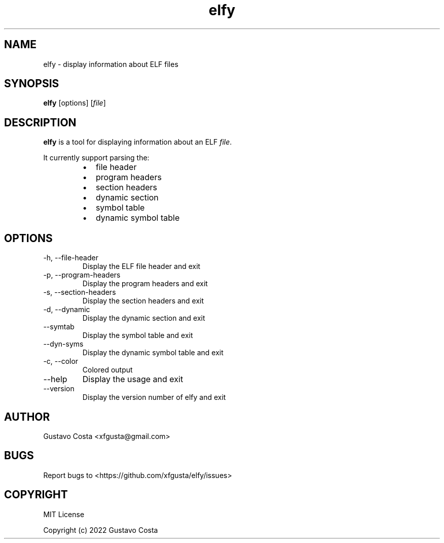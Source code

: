 .TH elfy 1 "2022-06-04" "Elfy"
.SH NAME
elfy - display information about ELF files
.SH SYNOPSIS
\fBelfy\fR [options] [\fIfile\fR]
.SH DESCRIPTION
\fBelfy\fR is a tool for displaying information about an ELF \fIfile\fR.
.PP
It currently support parsing the:
.RS
.IP \[bu] 2
file header
.IP \[bu]
program headers
.IP \[bu]
section headers
.IP \[bu]
dynamic section
.IP \[bu]
symbol table
.IP \[bu]
dynamic symbol table
.RE
.SH OPTIONS
.IP "-h, --file-header"
Display the ELF file header and exit
.IP "-p, --program-headers"
Display the program headers and exit
.IP "-s, --section-headers"
Display the section headers and exit
.IP "-d, --dynamic"
Display the dynamic section and exit
.IP "--symtab"
Display the symbol table and exit
.IP "--dyn-syms"
Display the dynamic symbol table and exit
.IP "-c, --color"
Colored output
.IP "--help"
Display the usage and exit
.IP "--version"
Display the version number of elfy and exit
.SH AUTHOR
Gustavo Costa <xfgusta@gmail.com>
.SH BUGS
Report bugs to <https://github.com/xfgusta/elfy/issues>
.SH COPYRIGHT
MIT License

Copyright (c) 2022 Gustavo Costa